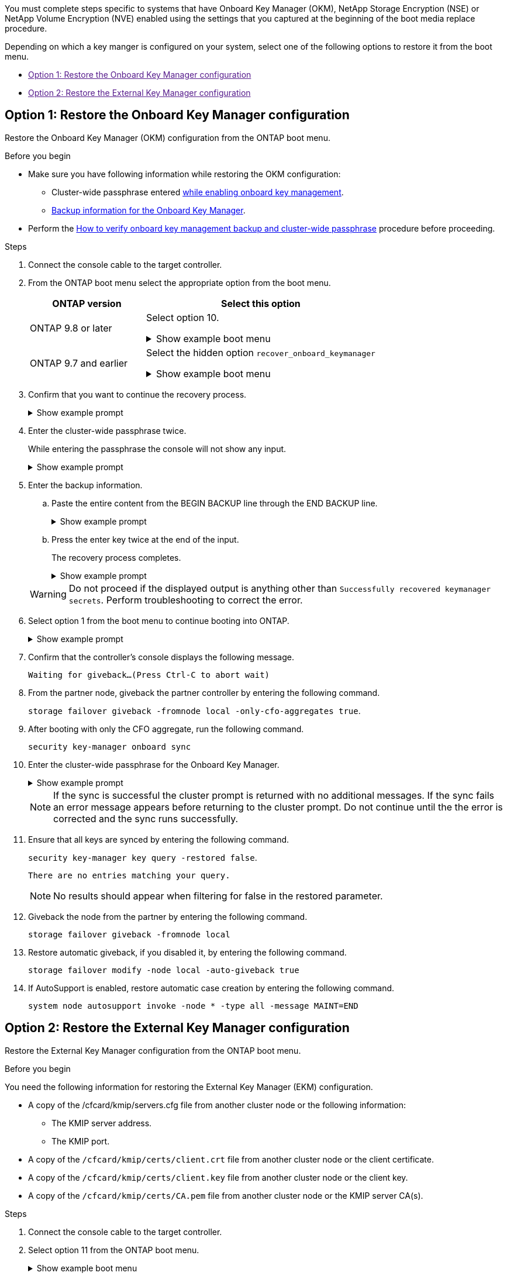 
You must complete steps specific to systems that have Onboard Key Manager (OKM), NetApp Storage Encryption (NSE) or NetApp Volume Encryption (NVE) enabled using the settings that you captured at the beginning of the boot media replace procedure.


Depending on which a key manger is configured on your system, select one of the following options to restore it from the boot menu.

* link:[Option 1: Restore the Onboard Key Manager configuration]
* link:[Option 2: Restore the External Key Manager configuration]


== Option 1: Restore the Onboard Key Manager configuration
Restore the Onboard Key Manager (OKM) configuration from the ONTAP boot menu.

.Before you begin

* Make sure you have following information while restoring the OKM configuration:

** Cluster-wide passphrase entered https://docs.netapp.com/us-en/ontap/encryption-at-rest/enable-onboard-key-management-96-later-nse-task.html[while enabling onboard key management].

** https://docs.netapp.com/us-en/ontap/encryption-at-rest/backup-key-management-information-manual-task.html[Backup information for the Onboard Key Manager].

* Perform the https://kb.netapp.com/on-prem/ontap/Ontap_OS/OS-KBs/How_to_verify_onboard_key_management_backup_and_cluster-wide_passphrase[How to verify onboard key management backup and cluster-wide passphrase] procedure before proceeding.

.Steps

. Connect the console cable to the target controller.

. From the ONTAP boot menu select the appropriate option from the boot menu.
+
[cols="1a,2a" options="header"]
|===
| ONTAP version| Select this option
a|
ONTAP 9.8 or later
a|
Select option 10.

// Start snippet: collapsible block
.Show example boot menu
[%collapsible]
====
....

Please choose one of the following:

(1)  Normal Boot.
(2)  Boot without /etc/rc.
(3)  Change password.
(4)  Clean configuration and initialize all disks.
(5)  Maintenance mode boot.
(6)  Update flash from backup config.
(7)  Install new software first.
(8)  Reboot node.
(9)  Configure Advanced Drive Partitioning.
(10) Set Onboard Key Manager recovery secrets.
(11) Configure node for external key management.
Selection (1-11)? 10

....
====
// End snippet


a|
ONTAP 9.7 and earlier
a|
Select the hidden option `recover_onboard_keymanager`

// Start snippet: collapsible block
.Show example boot menu
[%collapsible]
====
....

Please choose one of the following:

(1)  Normal Boot.
(2)  Boot without /etc/rc.
(3)  Change password.
(4)  Clean configuration and initialize all disks.
(5)  Maintenance mode boot.
(6)  Update flash from backup config.
(7)  Install new software first.
(8)  Reboot node.
(9)  Configure Advanced Drive Partitioning.
Selection (1-19)? recover_onboard_keymanager

....
====
// End snippet

|===

+
. Confirm that you want to continue the recovery process.
+

.Show example prompt
[%collapsible]
====
`This option must be used only in disaster recovery procedures. Are you sure? (y or n):`
====


. Enter the cluster-wide passphrase twice. 
+
While entering the passphrase the console will not show any input. 
+
.Show example prompt
[%collapsible]
====
`Enter the passphrase for onboard key management:`

`Enter the passphrase again to confirm:`
====
// End snippet
+

. Enter the backup information.  
.. Paste the entire content from the BEGIN BACKUP line through the END BACKUP line.
+

.Show example prompt
[%collapsible]
====
....
Enter the backup data:

--------------------------BEGIN BACKUP--------------------------
0123456789012345678901234567890123456789012345678901234567890123
1234567890123456789012345678901234567890123456789012345678901234
2345678901234567890123456789012345678901234567890123456789012345
3456789012345678901234567890123456789012345678901234567890123456
4567890123456789012345678901234567890123456789012345678901234567
AAAAAAAAAAAAAAAAAAAAAAAAAAAAAAAAAAAAAAAAAAAAAAAAAAAAAAAAAAAAAAAA
AAAAAAAAAAAAAAAAAAAAAAAAAAAAAAAAAAAAAAAAAAAAAAAAAAAAAAAAAAAAAAAA
AAAAAAAAAAAAAAAAAAAAAAAAAAAAAAAAAAAAAAAAAAAAAAAAAAAAAAAAAAAAAAAA
AAAAAAAAAAAAAAAAAAAAAAAAAAAAAAAAAAAAAAAAAAAAAAAAAAAAAAAAAAAAAAAA
AAAAAAAAAAAAAAAAAAAAAAAAAAAAAAAAAAAAAAAAAAAAAAAAAAAAAAAAAAAAAAAA
AAAAAAAAAAAAAAAAAAAAAAAAAAAAAAAAAAAAAAAAAAAAAAAAAAAAAAAAAAAAAAAA
AAAAAAAAAAAAAAAAAAAAAAAAAAAAAAAAAAAAAAAAAAAAAAAAAAAAAAAAAAAAAAAA
AAAAAAAAAAAAAAAAAAAAAAAAAAAAAAAAAAAAAAAAAAAAAAAAAAAAAAAAAAAAAAAA
AAAAAAAAAAAAAAAAAAAAAAAAAAAAAAAAAAAAAAAAAAAAAAAAAAAAAAAAAAAAAAAA
AAAAAAAAAAAAAAAAAAAAAAAAAAAAAAAAAAAAAAAAAAAAAAAAAAAAAAAAAAAAAAAA
AAAAAAAAAAAAAAAAAAAAAAAAAAAAAAAAAAAAAAAAAAAAAAAAAAAAAAAAAAAAAAAA
AAAAAAAAAAAAAAAAAAAAAAAAAAAAAAAAAAAAAAAAAAAAAAAAAAAAAAAAAAAAAAAA
AAAAAAAAAAAAAAAAAAAAAAAAAAAAAAAAAAAAAAAAAAAAAAAAAAAAAAAAAAAAAAAA
AAAAAAAAAAAAAAAAAAAAAAAAAAAAAAAAAAAAAAAAAAAAAAAAAAAAAAAAAAAAAAAA
AAAAAAAAAAAAAAAAAAAAAAAAAAAAAAAAAAAAAAAAAAAAAAAAAAAAAAAAAAAAAAAA
AAAAAAAAAAAAAAAAAAAAAAAAAAAAAAAAAAAAAAAAAAAAAAAAAAAAAAAAAAAAAAAA
AAAAAAAAAAAAAAAAAAAAAAAAAAAAAAAAAAAAAAAAAAAAAAAAAAAAAAAAAAAAAAAA
AAAAAAAAAAAAAAAAAAAAAAAAAAAAAAAAAAAAAAAAAAAAAAAAAAAAAAAAAAAAAAAA
0123456789012345678901234567890123456789012345678901234567890123
1234567890123456789012345678901234567890123456789012345678901234
2345678901234567890123456789012345678901234567890123456789012345
AAAAAAAAAAAAAAAAAAAAAAAAAAAAAAAAAAAAAAAAAAAAAAAAAAAAAAAAAAAAAAAA
AAAAAAAAAAAAAAAAAAAAAAAAAAAAAAAAAAAAAAAAAAAAAAAAAAAAAAAAAAAAAAAA
AAAAAAAAAAAAAAAAAAAAAAAAAAAAAAAAAAAAAAAAAAAAAAAAAAAAAAAAAAAAAAAA

---------------------------END BACKUP---------------------------

....
====
// End snippet
.. Press the enter key twice at the end of the input.
+
The recovery process completes.

+
.Show example prompt
[%collapsible]
====
....

Trying to recover keymanager secrets....
Setting recovery material for the onboard key manager
Recovery secrets set successfully
Trying to delete any existing km_onboard.wkeydb file.

Successfully recovered keymanager secrets.

***********************************************************************************
* Select option "(1) Normal Boot." to complete recovery process.
*
* Run the "security key-manager onboard sync" command to synchronize the key database after the node reboots.
***********************************************************************************

....
====
// End snippet

+
WARNING: Do not proceed if the displayed output is anything other than `Successfully recovered keymanager secrets`. 
Perform troubleshooting to correct the error.

. Select option 1 from the boot menu to continue booting into ONTAP.

+
.Show example prompt
[%collapsible]
====
....

***********************************************************************************
* Select option "(1) Normal Boot." to complete the recovery process.
*
***********************************************************************************


(1)  Normal Boot.
(2)  Boot without /etc/rc.
(3)  Change password.
(4)  Clean configuration and initialize all disks.
(5)  Maintenance mode boot.
(6)  Update flash from backup config.
(7)  Install new software first.
(8)  Reboot node.
(9)  Configure Advanced Drive Partitioning.
(10) Set Onboard Key Manager recovery secrets.
(11) Configure node for external key management.
Selection (1-11)? 1

....
====

. Confirm that the controller's console displays the following message.
+
`Waiting for giveback...(Press Ctrl-C to abort wait)`

. From the partner node, giveback the partner controller by entering the following command.
+
`storage failover giveback -fromnode local -only-cfo-aggregates true`.

. After booting with only the CFO aggregate, run the following command.
+
`security key-manager onboard sync` 


. Enter the cluster-wide passphrase for the Onboard Key Manager.

+
.Show example prompt
[%collapsible]
====
....

Enter the cluster-wide passphrase for the Onboard Key Manager:

All offline encrypted volumes will be brought online and the corresponding volume encryption keys (VEKs) will be restored automatically within 10 minutes. If any offline encrypted volumes are not brought online automatically, they can be brought online manually using the "volume online -vserver <vserver> -volume <volume_name>" command.

....
====
+
NOTE: If the sync is successful the cluster prompt is returned with no additional messages.  If the sync fails an error message appears before returning to the cluster prompt.  Do not continue until the the error is corrected and the sync runs successfully.

. Ensure that all keys are synced by entering the following command.  
+
`security key-manager key query -restored false`.

+

`There are no entries matching your query.`

+

NOTE: No results should appear when filtering for false in the restored parameter.

+

. Giveback the node from the partner by entering the following command. 
+
`storage failover giveback -fromnode local`

. Restore automatic giveback, if you disabled it, by entering the following command.
+
`storage failover modify -node local -auto-giveback true`

. If AutoSupport is enabled, restore automatic case creation by entering  the following command.
+
`system node autosupport invoke -node * -type all -message MAINT=END`



== Option 2: Restore the External Key Manager configuration

Restore the External Key Manager configuration from the ONTAP boot menu.

.Before you begin

You need the following information for restoring the External Key Manager (EKM) configuration.

** A copy of the /cfcard/kmip/servers.cfg file from another cluster node or the following information:
*** The KMIP server address.
*** The KMIP port.
** A copy of the `/cfcard/kmip/certs/client.crt` file from another cluster node or the client certificate.
** A copy of the `/cfcard/kmip/certs/client.key` file from another cluster node or the client key.
** A copy of the `/cfcard/kmip/certs/CA.pem` file from another cluster node or the KMIP server CA(s).

.Steps

. Connect the console cable to the target controller.

. Select option 11 from the ONTAP boot menu.

+

.Show example boot menu
[%collapsible]
====
....

(1)  Normal Boot.
(2)  Boot without /etc/rc.
(3)  Change password.
(4)  Clean configuration and initialize all disks.
(5)  Maintenance mode boot.
(6)  Update flash from backup config.
(7)  Install new software first.
(8)  Reboot node.
(9)  Configure Advanced Drive Partitioning.
(10) Set Onboard Key Manager recovery secrets.
(11) Configure node for external key management.
Selection (1-11)? 11
....

====

+

. When prompted, confirm you have gathered the required information.

+

.Show example prompt
[%collapsible]
====
....
Do you have a copy of the /cfcard/kmip/certs/client.crt file? {y/n} 
Do you have a copy of the /cfcard/kmip/certs/client.key file? {y/n}
Do you have a copy of the /cfcard/kmip/certs/CA.pem file? {y/n}
Do you have a copy of the /cfcard/kmip/servers.cfg file? {y/n}
....
====

+

.You may see these prompts instead
[%collapsible]
====
....
Do you have a copy of the /cfcard/kmip/servers.cfg file? {y/n}
Do you know the KMIP server address? {y/n}
Do you know the KMIP Port? {y/n}
....
====
+

. When prompted, enter the client and server information.

+

.Show prompt
[%collapsible]
====
....
Enter the client certificate (client.crt) file contents:
Enter the client key (client.key) file contents:
Enter the KMIP server CA(s) (CA.pem) file contents:
Enter the server configuration (servers.cfg) file contents:
....
====

+
.Show example
[%collapsible]
====
....
Enter the client certificate (client.crt) file contents:
-----BEGIN CERTIFICATE-----
MIIDvjCCAqagAwIBAgICN3gwDQYJKoZIhvcNAQELBQAwgY8xCzAJBgNVBAYTAlVT
MRMwEQYDVQQIEwpDYWxpZm9ybmlhMQwwCgYDVQQHEwNTVkwxDzANBgNVBAoTBk5l
MSUbQusvzAFs8G3P54GG32iIRvaCFnj2gQpCxciLJ0qB2foiBGx5XVQ/Mtk+rlap
Pk4ECW/wqSOUXDYtJs1+RB+w0+SHx8mzxpbz3mXF/X/1PC3YOzVNCq5eieek62si
Fp8=
-----END CERTIFICATE-----

Enter the client key (client.key) file contents:
-----BEGIN RSA PRIVATE KEY-----
<key_value>
-----END RSA PRIVATE KEY-----

Enter the KMIP server CA(s) (CA.pem) file contents:
-----BEGIN CERTIFICATE-----
MIIEizCCA3OgAwIBAgIBADANBgkqhkiG9w0BAQsFADCBjzELMAkGA1UEBhMCVVMx
7yaumMQETNrpMfP+nQMd34y4AmseWYGM6qG0z37BRnYU0Wf2qDL61cQ3/jkm7Y94
EQBKG1NY8dVyjphmYZv+
-----END CERTIFICATE-----

Enter the IP address for the KMIP server: 10.10.10.10
Enter the port for the KMIP server [5696]:

System is ready to utilize external key manager(s).
Trying to recover keys from key servers....
kmip_init: configuring ports
Running command '/sbin/ifconfig e0M'
..
..
kmip_init: cmd: ReleaseExtraBSDPort e0M
​​​​....


====

. The recovery process completes.


+
.Show example prompt
[%collapsible]
====
....


System is ready to utilize external key manager(s).
Trying to recover keys from key servers....
[Aug 29 21:06:28]: 0x808806100: 0: DEBUG: kmip2::main: [initOpenssl]:460: Performing initialization of OpenSSL
Successfully recovered keymanager secrets.

....



. Select option 1 from the boot menu to continue booting into ONTAP.

+
....

***********************************************************************************
* Select option "(1) Normal Boot." to complete the recovery process.
*
***********************************************************************************


(1)  Normal Boot.
(2)  Boot without /etc/rc.
(3)  Change password.
(4)  Clean configuration and initialize all disks.
(5)  Maintenance mode boot.
(6)  Update flash from backup config.
(7)  Install new software first.
(8)  Reboot node.
(9)  Configure Advanced Drive Partitioning.
(10) Set Onboard Key Manager recovery secrets.
(11) Configure node for external key management.
Selection (1-11)? 1

....
====
+


. Restore automatic giveback, if you disabled it, by entering the following command.
+
`storage failover modify -node local -auto-giveback true`

. If AutoSupport is enabled, restore automatic case creation by entering  the following command.
+
`system node autosupport invoke -node * -type all -message MAINT=END`



